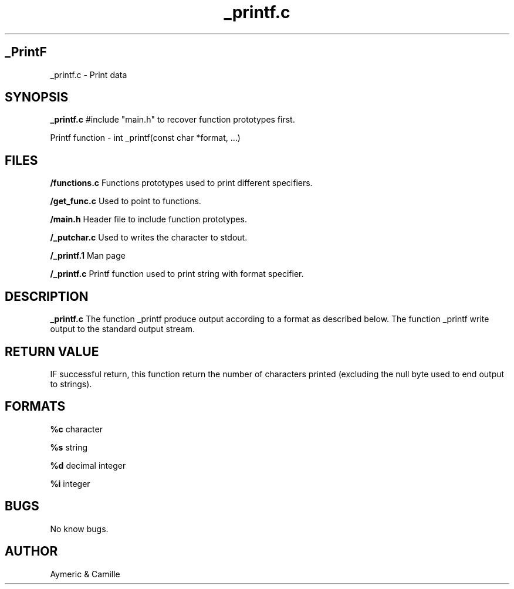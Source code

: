 .TH _printf.c 1
.SH _PrintF
_printf.c \- Print data
.SH SYNOPSIS
.B _printf.c
#include "main.h" to recover function prototypes first.

Printf function - int _printf(const char *format, ...)
.SH FILES
.BR /functions.c
Functions prototypes used to print different specifiers.

.BR /get_func.c
Used to point to functions.

.BR /main.h
Header file to include function prototypes.

.BR /_putchar.c
Used to writes the character to stdout.

.BR /_printf.1
Man page

.BR /_printf.c
Printf function used to print string with format specifier.


.SH DESCRIPTION
.B _printf.c
The function _printf produce output according to a format as described below. The function _printf write output to the standard output stream.
.SH RETURN VALUE
IF successful return, this function return the number of characters printed (excluding the null byte used to end output to strings).
.SH FORMATS

.BR %c
character

.BR %s
string

.BR %d
decimal integer

.BR %i
integer

.SH BUGS
No know bugs.

.SH AUTHOR 
Aymeric & Camille
